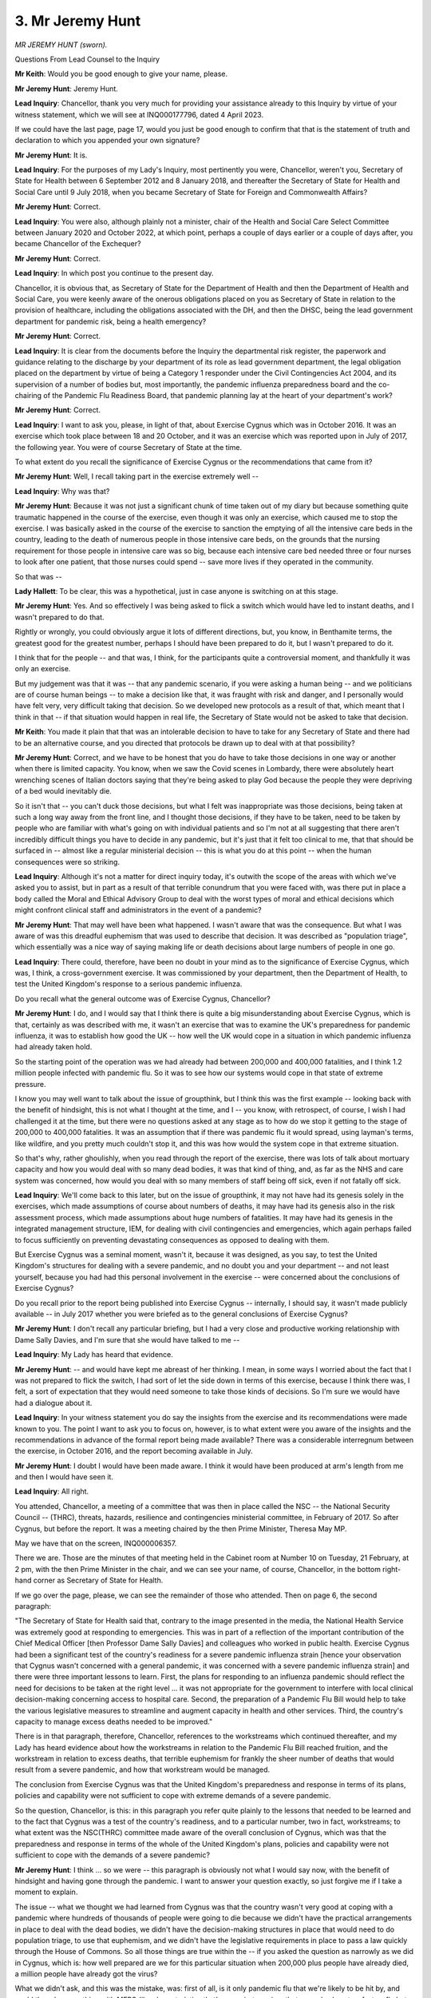 3. Mr Jeremy Hunt
=================

*MR JEREMY HUNT (sworn).*

Questions From Lead Counsel to the Inquiry

**Mr Keith**: Would you be good enough to give your name, please.

**Mr Jeremy Hunt**: Jeremy Hunt.

**Lead Inquiry**: Chancellor, thank you very much for providing your assistance already to this Inquiry by virtue of your witness statement, which we will see at INQ000177796, dated 4 April 2023.

If we could have the last page, page 17, would you just be good enough to confirm that that is the statement of truth and declaration to which you appended your own signature?

**Mr Jeremy Hunt**: It is.

**Lead Inquiry**: For the purposes of my Lady's Inquiry, most pertinently you were, Chancellor, weren't you, Secretary of State for Health between 6 September 2012 and 8 January 2018, and thereafter the Secretary of State for Health and Social Care until 9 July 2018, when you became Secretary of State for Foreign and Commonwealth Affairs?

**Mr Jeremy Hunt**: Correct.

**Lead Inquiry**: You were also, although plainly not a minister, chair of the Health and Social Care Select Committee between January 2020 and October 2022, at which point, perhaps a couple of days earlier or a couple of days after, you became Chancellor of the Exchequer?

**Mr Jeremy Hunt**: Correct.

**Lead Inquiry**: In which post you continue to the present day.

Chancellor, it is obvious that, as Secretary of State for the Department of Health and then the Department of Health and Social Care, you were keenly aware of the onerous obligations placed on you as Secretary of State in relation to the provision of healthcare, including the obligations associated with the DH, and then the DHSC, being the lead government department for pandemic risk, being a health emergency?

**Mr Jeremy Hunt**: Correct.

**Lead Inquiry**: It is clear from the documents before the Inquiry the departmental risk register, the paperwork and guidance relating to the discharge by your department of its role as lead government department, the legal obligation placed on the department by virtue of being a Category 1 responder under the Civil Contingencies Act 2004, and its supervision of a number of bodies but, most importantly, the pandemic influenza preparedness board and the co-chairing of the Pandemic Flu Readiness Board, that pandemic planning lay at the heart of your department's work?

**Mr Jeremy Hunt**: Correct.

**Lead Inquiry**: I want to ask you, please, in light of that, about Exercise Cygnus which was in October 2016. It was an exercise which took place between 18 and 20 October, and it was an exercise which was reported upon in July of 2017, the following year. You were of course Secretary of State at the time.

To what extent do you recall the significance of Exercise Cygnus or the recommendations that came from it?

**Mr Jeremy Hunt**: Well, I recall taking part in the exercise extremely well --

**Lead Inquiry**: Why was that?

**Mr Jeremy Hunt**: Because it was not just a significant chunk of time taken out of my diary but because something quite traumatic happened in the course of the exercise, even though it was only an exercise, which caused me to stop the exercise. I was basically asked in the course of the exercise to sanction the emptying of all the intensive care beds in the country, leading to the death of numerous people in those intensive care beds, on the grounds that the nursing requirement for those people in intensive care was so big, because each intensive care bed needed three or four nurses to look after one patient, that those nurses could spend -- save more lives if they operated in the community.

So that was --

**Lady Hallett**: To be clear, this was a hypothetical, just in case anyone is switching on at this stage.

**Mr Jeremy Hunt**: Yes. And so effectively I was being asked to flick a switch which would have led to instant deaths, and I wasn't prepared to do that.

Rightly or wrongly, you could obviously argue it lots of different directions, but, you know, in Benthamite terms, the greatest good for the greatest number, perhaps I should have been prepared to do it, but I wasn't prepared to do it.

I think that for the people -- and that was, I think, for the participants quite a controversial moment, and thankfully it was only an exercise.

But my judgement was that it was -- that any pandemic scenario, if you were asking a human being -- and we politicians are of course human beings -- to make a decision like that, it was fraught with risk and danger, and I personally would have felt very, very difficult taking that decision. So we developed new protocols as a result of that, which meant that I think in that -- if that situation would happen in real life, the Secretary of State would not be asked to take that decision.

**Mr Keith**: You made it plain that that was an intolerable decision to have to take for any Secretary of State and there had to be an alternative course, and you directed that protocols be drawn up to deal with at that possibility?

**Mr Jeremy Hunt**: Correct, and we have to be honest that you do have to take those decisions in one way or another when there is limited capacity. You know, when we saw the Covid scenes in Lombardy, there were absolutely heart wrenching scenes of Italian doctors saying that they're being asked to play God because the people they were depriving of a bed would inevitably die.

So it isn't that -- you can't duck those decisions, but what I felt was inappropriate was those decisions, being taken at such a long way away from the front line, and I thought those decisions, if they have to be taken, need to be taken by people who are familiar with what's going on with individual patients and so I'm not at all suggesting that there aren't incredibly difficult things you have to decide in any pandemic, but it's just that it felt too clinical to me, that that should be surfaced in -- almost like a regular ministerial decision -- this is what you do at this point -- when the human consequences were so striking.

**Lead Inquiry**: Although it's not a matter for direct inquiry today, it's outwith the scope of the areas with which we've asked you to assist, but in part as a result of that terrible conundrum that you were faced with, was there put in place a body called the Moral and Ethical Advisory Group to deal with the worst types of moral and ethical decisions which might confront clinical staff and administrators in the event of a pandemic?

**Mr Jeremy Hunt**: That may well have been what happened. I wasn't aware that was the consequence. But what I was aware of was this dreadful euphemism that was used to describe that decision. It was described as "population triage", which essentially was a nice way of saying making life or death decisions about large numbers of people in one go.

**Lead Inquiry**: There could, therefore, have been no doubt in your mind as to the significance of Exercise Cygnus, which was, I think, a cross-government exercise. It was commissioned by your department, then the Department of Health, to test the United Kingdom's response to a serious pandemic influenza.

Do you recall what the general outcome was of Exercise Cygnus, Chancellor?

**Mr Jeremy Hunt**: I do, and I would say that I think there is quite a big misunderstanding about Exercise Cygnus, which is that, certainly as was described with me, it wasn't an exercise that was to examine the UK's preparedness for pandemic influenza, it was to establish how good the UK -- how well the UK would cope in a situation in which pandemic influenza had already taken hold.

So the starting point of the operation was we had already had between 200,000 and 400,000 fatalities, and I think 1.2 million people infected with pandemic flu. So it was to see how our systems would cope in that state of extreme pressure.

I know you may well want to talk about the issue of groupthink, but I think this was the first example -- looking back with the benefit of hindsight, this is not what I thought at the time, and I -- you know, with retrospect, of course, I wish I had challenged it at the time, but there were no questions asked at any stage as to how do we stop it getting to the stage of 200,000 to 400,000 fatalities. It was an assumption that if there was pandemic flu it would spread, using layman's terms, like wildfire, and you pretty much couldn't stop it, and this was how would the system cope in that extreme situation.

So that's why, rather ghoulishly, when you read through the report of the exercise, there was lots of talk about mortuary capacity and how you would deal with so many dead bodies, it was that kind of thing, and, as far as the NHS and care system was concerned, how would you deal with so many members of staff being off sick, even if not fatally off sick.

**Lead Inquiry**: We'll come back to this later, but on the issue of groupthink, it may not have had its genesis solely in the exercises, which made assumptions of course about numbers of deaths, it may have had its genesis also in the risk assessment process, which made assumptions about huge numbers of fatalities. It may have had its genesis in the integrated management structure, IEM, for dealing with civil contingencies and emergencies, which again perhaps failed to focus sufficiently on preventing devastating consequences as opposed to dealing with them.

But Exercise Cygnus was a seminal moment, wasn't it, because it was designed, as you say, to test the United Kingdom's structures for dealing with a severe pandemic, and no doubt you and your department -- and not least yourself, because you had had this personal involvement in the exercise -- were concerned about the conclusions of Exercise Cygnus?

Do you recall prior to the report being published into Exercise Cygnus -- internally, I should say, it wasn't made publicly available -- in July 2017 whether you were briefed as to the general conclusions of Exercise Cygnus?

**Mr Jeremy Hunt**: I don't recall any particular briefing, but I had a very close and productive working relationship with Dame Sally Davies, and I'm sure that she would have talked to me --

**Lead Inquiry**: My Lady has heard that evidence.

**Mr Jeremy Hunt**: -- and would have kept me abreast of her thinking. I mean, in some ways I worried about the fact that I was not prepared to flick the switch, I had sort of let the side down in terms of this exercise, because I think there was, I felt, a sort of expectation that they would need someone to take those kinds of decisions. So I'm sure we would have had a dialogue about it.

**Lead Inquiry**: In your witness statement you do say the insights from the exercise and its recommendations were made known to you. The point I want to ask you to focus on, however, is to what extent were you aware of the insights and the recommendations in advance of the formal report being made available? There was a considerable interregnum between the exercise, in October 2016, and the report becoming available in July.

**Mr Jeremy Hunt**: I doubt I would have been made aware. I think it would have been produced at arm's length from me and then I would have seen it.

**Lead Inquiry**: All right.

You attended, Chancellor, a meeting of a committee that was then in place called the NSC -- the National Security Council -- (THRC), threats, hazards, resilience and contingencies ministerial committee, in February of 2017. So after Cygnus, but before the report. It was a meeting chaired by the then Prime Minister, Theresa May MP.

May we have that on the screen, INQ000006357.

There we are. Those are the minutes of that meeting held in the Cabinet room at Number 10 on Tuesday, 21 February, at 2 pm, with the then Prime Minister in the chair, and we can see your name, of course, Chancellor, in the bottom right-hand corner as Secretary of State for Health.

If we go over the page, please, we can see the remainder of those who attended. Then on page 6, the second paragraph:

"The Secretary of State for Health said that, contrary to the image presented in the media, the National Health Service was extremely good at responding to emergencies. This was in part of a reflection of the important contribution of the Chief Medical Officer [then Professor Dame Sally Davies] and colleagues who worked in public health. Exercise Cygnus had been a significant test of the country's readiness for a severe pandemic influenza strain [hence your observation that Cygnus wasn't concerned with a general pandemic, it was concerned with a severe pandemic influenza strain] and there were three important lessons to learn. First, the plans for responding to an influenza pandemic should reflect the need for decisions to be taken at the right level ... it was not appropriate for the government to interfere with local clinical decision-making concerning access to hospital care. Second, the preparation of a Pandemic Flu Bill would help to take the various legislative measures to streamline and augment capacity in health and other services. Third, the country's capacity to manage excess deaths needed to be improved."

There is in that paragraph, therefore, Chancellor, references to the workstreams which continued thereafter, and my Lady has heard evidence about how the workstreams in relation to the Pandemic Flu Bill reached fruition, and the workstream in relation to excess deaths, that terrible euphemism for frankly the sheer number of deaths that would result from a severe pandemic, and how that workstream would be managed.

The conclusion from Exercise Cygnus was that the United Kingdom's preparedness and response in terms of its plans, policies and capability were not sufficient to cope with extreme demands of a severe pandemic.

So the question, Chancellor, is this: in this paragraph you refer quite plainly to the lessons that needed to be learned and to the fact that Cygnus was a test of the country's readiness, and to a particular number, two in fact, workstreams; to what extent was the NSC(THRC) committee made aware of the overall conclusion of Cygnus, which was that the preparedness and response in terms of the whole of the United Kingdom's plans, policies and capability were not sufficient to cope with the demands of a severe pandemic?

**Mr Jeremy Hunt**: I think ... so we were -- this paragraph is obviously not what I would say now, with the benefit of hindsight and having gone through the pandemic. I want to answer your question exactly, so just forgive me if I take a moment to explain.

The issue -- what we thought we had learned from Cygnus was that the country wasn't very good at coping with a pandemic where hundreds of thousands of people were going to die because we didn't have the practical arrangements in place to deal with the dead bodies, we didn't have the decision-making structures in place that would need to do population triage, to use that euphemism, and we didn't have the legislative requirements in place to pass a law quickly through the House of Commons. So all those things are true within the -- if you asked the question as narrowly as we did in Cygnus, which is: how well prepared are we for this particular situation when 200,000 plus people have already died, a million people have already got the virus?

What we didn't ask, and this was the mistake, was: first of all, is it only pandemic flu that we're likely to be hit by, and could there be something with MERS-like characteristics that's a respiratory virus that spreads almost as fast as flu but has different characteristics? We didn't ask that question. And we didn't ask the other question, which was: what could we do to stop it getting to that point where 200,000 to 400,000 people have died?

So I think within the narrow confines of the question we asked, we came to the right conclusions. The government accepted the 22 recommendations, from memory. They weren't all implemented.

But unfortunately, even if we had implemented them all, I don't think we were asking the right questions.

**Lead Inquiry**: And you said you promised us that you would return to the precise question after you had given that general explanation, which was: why is there a difference, seemingly, between the description of the important and significant outcome of Exercise Cygnus given in that meeting and the overall conclusion itself on the face of the report which hit the nail on the head by saying: across the united kingdoms, the plans, the capabilities and the abilities are not sufficient?

**Mr Jeremy Hunt**: Because what we meant by that sentence was our plans and capabilities in that very specific situation where you've been hit by a pandemic flu and you've had 2 to 400,000 fatalities, if you -- what we should have done is thought much more widely about the question in the way that that sentence can be interpreted to mean, but that wasn't how we interpreted it. We thought that we had very specifically looked at this specific scenario and we did, and we addressed the weaknesses in our provision, but we should have been asking a different question in the first place.

**Lead Inquiry**: Could we have, please, INQ000187694, which is a health sector security and resilience plan produced by your department, then the Department of Health, page 3.

The first paragraph says under the executive summary -- and this was a document, wasn't it, which was prepared in the general field of resilience planning for the health sector?

"Within the health sector, there are generally good levels of resilience with good preparedness and business continuity arrangements in place."

On the face of it, that would appear to give a different impression to the conclusions, the very clear conclusions reached by Exercise Cygnus, which was that across the board there was a significant failure in the planning, the capabilities and the abilities of the United Kingdom to deal with a severe pandemic?

**Mr Jeremy Hunt**: Well, as I say, I think that Operation Cygnus had a very narrow focus, a too narrow focus. I think -- sorry, could I just ask which date this document is?

**Lead Inquiry**: Chancellor, may I say -- and I'm obviously not permitted to give evidence -- it's a very good question. I don't believe that on the face of the document we're able to give it a date, but we believe it is after Exercise Cygnus.

**Mr Jeremy Hunt**: Right, and presumably when I was still health secretary.

**Lead Inquiry**: Oh, yes, it's at that time. It's not a document from years later.

**Mr Jeremy Hunt**: Okay. I mean, that first sentence we know is wrong and, you know -- but I'm afraid this was also -- I'm sorry to keep going back to this but this was also part of the mistaken assumption. So alongside this assumption that it was going to be more likely to be a flu that we had to deal with than an emerging respiratory virus, which would have many fewer casualties, there was another assumption, that we were very good at dealing with pandemics, and we all thought it. And, by the way, it wasn't just us. You know, Johns Hopkins University in America said that the UK was the second best prepared country in the world in the Global Health Security Index in 2019, and they had subcategories. One of their subcategories was which country is best prepared for preventing the spread of a virus, and scaling up treatment quickly, and we were top. We weren't second best, we were top.

So there was, I think, a completely wrong assumption, and I think that the truth is we were very well prepared for pandemic flu because we'd been giving a lot of thinking to it -- you know, Operation Cygnus, Exercise Cygnus was a huge thing -- but we hadn't given nearly enough thought to other types of pandemic that might emerge, and that was -- with the benefit of hindsight that was, you know, a wholly mistaken assumption, and I think that item number 1 demonstrates that.

**Lead Inquiry**: But the same Johns Hopkins Center report or a report from the same Johns Hopkins Center in December of 2019 warned in the clearest terms of the dangers of focusing too much on a pandemic influenza and ignoring the significant risk of a different viral pandemic with different characteristics, including a longer incubation period, asymptomatic transmission, higher transmission, and deadlier severity. So that was probably another instance, was it not, of the groupthink blinding us to the reality?

**Mr Jeremy Hunt**: We should have -- absolutely and that same Johns Hopkins report also said no country was well prepared, even though, you know, the US and the UK it said were the best two prepared, it was very clear that no country was well prepared.

**Lady Hallett**: Would that be a sensible time?

**Mr Keith**: Yes, thank you, my Lady.

**Lady Hallett**: Sorry we have to break off, Mr Hunt, but I have to think of other people, including our very hard-working stenographer. We will ensure that we get through your evidence today so that we don't impose even more upon the burdens of government. So thank you.

*(3.07 pm)*

*(A short break)*

*(3.20 pm)*

**Mr Keith**: Chancellor, turning to a different topic, and the important question of the United Kingdom pandemic influenza strategy document 2011, there was only ever one Department of Health strategy document relating to pandemic influenza, and it was this 2011 document, and there was no analogous strategy document dealing with a non-influenza pandemic or a range of pandemic scenarios or even generically a non-influenza pandemic.

Can you recall to what extent you were briefed or informed that that strategy document of 2011 required refreshment, being refreshed, as the terminology appears to describe it, being updated?

**Mr Jeremy Hunt**: I don't recall ever being advised that.

**Lead Inquiry**: The evidence shows that it was due to be refreshed, to use the departmental phrase, but that in 2018 and 2019 that work was paused as a result of Operation Yellowhammer, to which we'll come later.

In the context of pandemic influenza planning, a failure to update the sole and major strategy document between 2011 and 2020 is a matter of some regret, is it not?

**Mr Jeremy Hunt**: I think there was a much bigger failure, which was that we were overfocused on pandemic influenza, and I would say that, notwithstanding the fact that I don't believe I was ever advised that we should update that 2011 document -- I became Health Secretary, as you know, towards the end of 2012 -- we did spend a lot of time thinking about dangerous viruses, because at the end of 2014 we had the Ebola virus, which we were very directly involved in, and as a G7 Health Minister I went to a lot of summits where we discussed the global response to Ebola and, you know, we had global health security summits -- I organised one in March 2018 -- and we had Exercise Cygnus as well.

So there was quite a lot of thinking, but I think, looking back on it, it's very clear that it was very deeply entrenched, almost visible in every single document relating to this that you can see, that there was an assumption that a mass fatality pandemic would be flu, and I think you're going to come on and talk about Exercise Alice --

**Lead Inquiry**: Yes.

**Mr Jeremy Hunt**: -- which I wasn't briefed about, which itself is telling, that I was, you know, asked to take part in exercise -- I don't know if it's Exercise Cygnus or Operation Cygnus.

**Lead Inquiry**: That was a mistake of mine. It is Exercise Cygnet and Exercise Cygnus and Exercise Alice.

**Mr Jeremy Hunt**: Right. Thank you for letting me know that. But, you know, I wasn't briefed about Exercise Alice. I was asked to take part in Exercise Cygnus.

But I think it's just interesting when you look at that, that that is -- the report on Exercise Alice is literally the only place that I can find which really talks about the importance of quarantining. If you look at the -- this assumption that you can't stop the spread of the virus, I think that was deeply entrenched when Covid arrived, and we didn't look at countries like South Korea and Taiwan, which had a very different assumption about the effectiveness of quarantining.

So that I think -- so updating a pandemic flu document, of course all things being equal it would have been a good thing to do, but the fundamental issue is that we were -- by the way, not just us but across Western Europe and North America there was a shared assumption that herd immunity was inevitably going to be the only way that you contained a virus because it spread like wildfire, it was perceived at the outbreak of the Covid as a rather heartless approach but that wasn't really what it was. It was what scientists thought was unfortunately what was inevitable. All those assumptions would only have been challenged if we'd had a document that looked at all pandemics, not just pandemic flu.

**Lead Inquiry**: But, to be clear, it wasn't a pandemic influenza strategy document, it was the only Department of Health pandemic influenza strategy document.

**Mr Jeremy Hunt**: Yes, and it was the only pandemic document, but it just happened to be about pandemic flu.

**Lead Inquiry**: The Inquiry does not exist to find fault, solely, of course. You've referred to the meetings that you organised. It's right that I point out that, based on your witness statement, you took a number of very important steps when taking ministerial office. You organised meetings of international health ministers to raise the alarm concerning the risk of a severe pandemic.

Would you just tell my Lady what was done in relation to the setting up of the UKVN, the UK Vaccine Network, after the Ebola outbreak to which you've just made reference, which was in 2014 and 2015?

**Mr Jeremy Hunt**: Yes. I mean, I don't know actually if it was my direct ministerial decision, but it was a decision of the government following the Ebola outbreak to set up the UK Vaccine Network, I think chaired by Chris Whitty.

**Lead Inquiry**: Yes.

**Mr Jeremy Hunt**: And I think, you know, that obviously was fundamentally very -- turned out to be very important historically because that was the basis upon which the Oxford/AstraZeneca vaccine was developed, which saved more lives than any other vaccine in the pandemic across the world -- I think about 6 million lives in total. And I think that is interesting, because although we had a blind spot about flu being the thing we needed to worry about, with flu a vaccine is very important. So if you like, the other side to that coin was that right at the start of the pandemic we were one of the first countries that really were thinking about vaccines, and charging ahead with vaccines, which we did faster than pretty much anyone else, which is why we made such a lot of progress.

But I think Professor Whitty deserves enormous credit, and certainly not under any guidance from us as politicians, because of the scientific way that he plotted the development of that vaccines network such that it was actually able to turn into something as significant as it did.

**Lead Inquiry**: So that my Lady can understand the position, the United Kingdom Vaccine Network provided funding, of course, for research and development into vaccine discovery and that, of course, is why the Oxford/AstraZeneca vaccine was able to benefit from the programme, because of the amount of funding that it had received at the end of the day.

**Mr Jeremy Hunt**: Correct.

**Lead Inquiry**: All right.

You've referred to the groupthink and the groupthink has been described variously as flaws in strategic thinking, as perhaps a failure to see things for how they were.

It may be suggested that there are a number of ways in which there was groupthink or a strategic failure. The first one, to which you've already made reference, is the long-standing bias, as it's been described by, I think, Professor Dame Sally Davies and others, in favour of influenza.

So that's the first. Would you agree?

**Mr Jeremy Hunt**: Yes.

**Lead Inquiry**: There was also, secondly, a failure to appreciate properly the risks of a non-influenza pandemic. Viral pandemics, by their nature, have variable characteristics and variable risks, and may be highly transmissible, they may have longer or shorter incubation periods, they may be more or less deadly.

Would you agree that there was a failure to appreciate properly the risks of a non-influenza pandemic?

**Mr Jeremy Hunt**: I think in deference to my scientific colleagues they would all have said that those risks existed, but collectively we didn't put anything like the time and effort and energy into understanding those dangers, and I think if you look at the National Risk Register of 2017, it sort of says these were the two things: Pandemic flu that could kill up to 750,000, or an emerging respiratory virus that could kill up to 100. That was the assumption that collectively, including myself, we didn't challenge.

**Lead Inquiry**: And that is why my third proposition is that there was a strategic failure to approach the risks of new and emerging respiratory viruses on the basis that it was necessary to identify multiple scenarios, not just to focus, on the one hand, on pandemic influenza with its terrible assumed consequences, and, on the other, a much more limited, generic non-influenza pandemic scenario without regard to what the specific characteristics may be?

**Mr Jeremy Hunt**: Yes. I mean, I think we have to be realistic. You can't, as a government, prepare for every single scenario exhaustively, so you have to make choices as to which are the most likely scenarios that you're going to have to deal with.

But with the benefit of hindsight -- and I shall try not to use that phrase too often -- you know, if you look at MERS in 2015, if you look at SARS, you can see evidence of these viruses actually taking hold, and we didn't ask the searching questions as to whether you could have -- whether we should be doing more preparations for one of those viruses becoming more contagious even than MERS turned out to be in South Korea and other places.

**Lead Inquiry**: But it's not about hindsight, is it, because, Chancellor, as you accept, and if I may say so very fairly, there was a failure at the time to ask the more searching questions that were required to be asked?

**Mr Jeremy Hunt**: Correct.

**Lead Inquiry**: And the fourth strategic failure, which is more connected with the response to Covid, is that because the reasonable worst-case scenario doctrine planned for the realistic worst that could happen, and made assumptions as to the number of deaths, this tended to prevent debate and thought about what might be done to prevent those catastrophic consequences ensuing in the first place?

**Mr Jeremy Hunt**: Correct. That is actually linked to the kind of "we should be worrying about flu", because --

**Lead Inquiry**: Yes.

**Mr Jeremy Hunt**: -- flu has, as I understand it, a shorter incubation period, it's much more transmissible, it's much harder -- it doesn't have that asymptomatic period where -- that is why, for example, in the whole of Operation Cygnus there is no reference to testing, to quarantining. Those are not things that we put any energy into.

I would just add one other thing, which we did touch on earlier --

**Lead Inquiry**: East Asia?

**Mr Jeremy Hunt**: I think there was a groupthink that we knew this stuff best, and there was a sense that we -- with perhaps the exception of the United States, there wasn't an enormous amount we could learn from other countries and certainly, you know, I didn't -- this is with, apologies, this is with the benefit of hindsight, but I don't think people were really registering particularly Korea as a place that we could learn from.

I think it's very notable that Korea did not have a lockdown in the first year of the pandemic. They avoided a lockdown at all. What I think is interesting is that the reason that they had to superb response -- I mean, in the second half of the pandemic, quite a lot of East Asian countries didn't do very well because they didn't get their vaccines out as quickly as we did here, but in that first year I don't think there's any doubt that Taiwan and Korea did incredibly well. But that was actually because there was a lot of public criticism of the Korean government after the MERS epidemic in, I think, 2014/15 when their laboratory testing capacity was not up to scratch, they didn't have a network in place, and they learnt those lessons. And there was clearly a narrowness of thinking of which, you know, I was part, which didn't think hard enough about that kind of potential pandemic.

**Lead Inquiry**: That fifth, I would suggest, strategic failure is addressed at some length in your witness statement, and to focus down on what it was that East Asian countries had, because of their MERS and SARS experiences, thought about planned for and debated, what was it that they had given consideration to the funding of and the problems associated with mass testing, mass contact tracing, and mass quarantine in essence. And, as you say in your statement, those were issues which we, as a country, did not focus on.

But the Exercise Alice report, which you didn't see at the time, was based upon an assumed MERS outbreak, was it not, and the Exercise Alice report at the time, 2016, made reference, did it not, to the need for more learning about mass testing, mass contact tracing, mass quarantine?

So it's not a matter of hindsight, is it, Chancellor? That was something that was flagged in up respect of the East Asian learning in the context of a MERS exercise in 2016?

**Mr Jeremy Hunt**: Yes and no, if I may be so bold.

**Lead Inquiry**: Of course, if you wish.

**Mr Jeremy Hunt**: I think if you read Exercise Alice you can still see now -- obviously I didn't read it at the time because it wasn't shown to me -- but you can see that there was still this underlying assumption that you would be likely to be dealing with something of limited total number of fatalities --

**Lead Inquiry**: In a hospital setting essentially only?

**Mr Jeremy Hunt**: Indeed, and if you look at the recommendations, I think there were 12, and I think the Department of Health and Social Care thinks that 11 were implemented and one wasn't, they didn't have the urgency that you would have wanted knowing what we went through just a few years later.

So, for example, the PPE recommendation doesn't say "We need to check that we've got enough PPE", it says "Having enough" and we may not have enough PPE. It says "Having enough PPE is very important and we should do an instructional video to make sure that everyone across the whole system knows the importance of having enough PPE".

The reason that -- so I don't believe that even if I had been shown Exercise Alice I would have necessarily asked for things to have been done differently.

What I think is, the reason it's important, it is literally the only thing, as we mentioned earlier, that talks about quarantining and the importance of quarantining, and if there was one thing that could have slowed the progress of Covid when it actually arrived, it was to understand the importance of early quarantining to stop the disease spreading and to understand there are types of pandemic where it is worth putting a massive amount of effort into slowing the spread, and that one of the very first questions we should have been asking ourselves is: is this one of those pandemics that you can actually slow and save lives early on or not? And I don't think we had asked those questions.

**Lead Inquiry**: But the reality was, wasn't it, Chancellor, that those lessons or actions, as they were called in Exercise Alice, whether or not they were brought to your attention, and you've said they weren't, and there is no evidence that Alice was ever brought to your attention, the report itself identified a number of actions which self-evidently were worthy of further exploration. They were the actions recommended by the very report itself, by the exercise, and the actions focused on, amongst other matters, port of entry screening, option plans for dealing with the cost-benefits and practicality of quarantine versus self-isolation, plan for mass community sampling, and the development of live tools or systems to collect data from infected persons in order to be able to better manage testing and contact tracing.

So regardless of whether or not ultimately that would have been of assistance when Covid struck, the fact remains that, to a large extent, those particular recommendations for whatever reason were never carried forward to fruition?

**Mr Jeremy Hunt**: That's not my understanding, but I think it's obviously something for the Inquiry to get more details from -- from DHSC. My understanding is that they believe that 11 of the 12 recommendations were implemented. But I think you are right to say that here was the one bit of all our pandemic preparations where we were closest to thinking about a Covid-style pandemic, and it got very little attention in the grander scheme of things.

**Lead Inquiry**: I believe that the quarantine options paper in Exercise Alice was deprioritised by the DHSC on 28 September 2016. So at least in relation to that --

**Mr Jeremy Hunt**: Okay.

**Lead Inquiry**: -- nothing came of that.

All right.

**Lady Hallett**: Or is that the one to which the Chancellor was referring that the department thinks wasn't implemented?

**Mr Jeremy Hunt**: It's not, my Lady.

**Lady Hallett**: It's not?

**Mr Jeremy Hunt**: No, the one I was thinking about was NHS communications. So I hadn't heard what Mr Keith just said.

**Mr Keith**: So may we take it that because Exercise Alice was not brought to your attention, nor brought to your attention was any of the work done following Exercise Alice or any of the ways in which the various actions recommended in Exercise Alice were not given effect to?

**Mr Jeremy Hunt**: Correct. I didn't know about Exercise Alice.

**Lead Inquiry**: All right.

Going back to the five strategic flaws or aspects of groupthink that I've suggested to you, does your witness statement identify that there are steps which may sensibly be taken to challenge groupthink, whether by way of greater external challenge to challenge orthodoxy or a greater awareness of the events which have befallen other countries and how they've responded, but also in relation to improving the political structure in relation to how planning is prepared for?

**Mr Jeremy Hunt**: Yes. I mean, I think there are lots of things that we need to do to avoid that kind of groupthink, but I do think it's important to say this was pretty much the whole western world that was thinking this way about pandemics.

But the first thing I would say is that, you know, in -- we all discovered how incredibly important SAGE was at the start of Covid, and that is it's really important within SAGE that there is contrary thinking and challenge going on, and I hope that SAGE is structured in a way to make that possible.

I think that the other thing that I would say is that, if you look at the kind of, the way government works, curiously, the kind of contrary thinking tends to come from ministers who come in with a bunch of experienced expert civil servants, highly professional, and ministers come in with their priorities and the civil servants say "We can't do that, Secretary of State, for this reason or that reason", and so that's really where the most creative discourse happens.

But what failed here was that of course ministers are not scientists, so the kind of challenge to groupthink when there is a scientific consensus is never going to be done by a politician in the most effective way.

So when it comes to things like scientific consensus, you need to have structures where you are welcoming contrary thinkers, and the Civil Service tends to be a very consensus-driven body, and I know that -- I believe that you're not able to use the Health and Social Care Select Committee's evidence as evidence for your Inquiry, but if I could just put on the record that I was extremely struck when both Dominic Cummings and Matt Hancock gave evidence to that committee that, you know, we said to them: why didn't you challenge this idea that you could stop the growth of the pandemic, that this was somehow inevitable? And they both said it was incredibly difficult. With an enormous amount of regret, it was just really, really difficult to challenge a deeply held consensus inside the system.

So I think what I'm saying in a rather long-winded way is that you need to have contrary thinking amongst the experts. You can't just rely on it being the elected representatives challenging the civil servants. That has its role, but within expert bodies you need to have that challenge, the RED team approach and so on.

**Lady Hallett**: It's not always easy to get that, though, is it, Chancellor, because I remember in another world I used to be involved in criminal justice and the number of times I saw a theory develop within the medical profession about the cause of injuries or cause of death or something, and if the person who propounded the theory was sufficiently senior, forceful and had the personality to carry the day, then it seemed that a lot of their colleagues went along with them.

So how do you make sure you get the experts who will do the challenging?

**Mr Jeremy Hunt**: I completely agree and, you know, my father was in the Royal Navy and in the military you have the same thing where sometimes it's the most junior officer who actually has worked out the solution to the problem, but if you have a rather overbearing general, they don't feel able to speak out.

So I think you -- in areas like pandemic preparedness, precisely because it's so difficult to see round corners what might happen, I think you have to have structured challenge one way or another in the systems, and I think that's -- you know, I would say SAGE is the most obvious place where it's important to do that, but we should think about that across government.

**Lady Hallett**: It's the little boy who said the emperor's got no clothes, isn't it? How do we get a cadre --

**Mr Jeremy Hunt**: And we can make life very difficult for those little boys, that's the truth.

**Mr Keith**: I hope he'll forgive me for verballing him, I think Sir Mark Walport said at one stage that the Government Chief Scientific Adviser was a licensed dissident; but, Chancellor, from what you say no committee, it would seem -- however diverse, experienced and wide-ranging in its composition -- is going to be sufficient to be able to address, firstly, the mare's nest of ministerial accountability that appears to have been developed from having a number of ministerial positions dealing with various different aspects of resilience and, secondly, the need for that challenge to orthodoxy to come from outside government so that it is listened to, and also politically it may be better enabled to take or to recommend or advise difficult funding decisions for consideration of the government of the day; and therefore is there not a case for a senior Cabinet minister with responsibility for EPRR to be appointed, who may have the ear of the Prime Minister, and also for an independent resilience body to challenge orthodoxy and to provide guidance, set strategy, organise exercises and report to Parliament?

**Mr Jeremy Hunt**: There is possibly some merit in that, but I would say that in my experience of the Prime Ministers I've worked with, the most effective ones always surround themselves with people who give them completely honest challenge to any course of action, and I would say that's a very important characteristic of successful leadership in any field, that you are getting people who aren't afraid to tell you that something you're thinking of doing is a load of rubbish. That's quite a fundamental thing, and it doesn't always happen.

But I think there is one other thing I would say that can help: so what we do have in this country is a very open press, and very extensive and respected academia where there are lots of dissident voices, and I think that if the SAGE advice to ministers had been in the public domain earlier in the pandemic, I think there would have been lots of constructive criticism from academic organisations, universities up and down the country saying, "Have we thought about this? Have we thought about that?", which could have informed SAGE's thinking.

I think they did come round to thinking that actually the Korean approach to a coronavirus is worth serious consideration, but it didn't happen until May, as far as I can glean, of 2020 and in that period transmission had increased to about 5,000 a day, and then it was inevitable that you were going to have to use a lockdown. Had we got on the case much earlier with that approach, we might have avoided that.

**Lead Inquiry**: Coming back to your first point about Prime Ministers in your experience having a wide range of views in front of them and of advisers not hesitating to speak truth to power and to challenge orthodoxy, isn't the problem here that it was the system which failed to provide for a sufficient degree of challenge?

Ministers, in their exalted status, don't know necessarily what's going on lower down in the system. There needs to be a body that challenges orthodoxy on the part of the system itself. It's not a Prime Ministerial issue; it's a structural issue, is it not?

**Mr Jeremy Hunt**: Yes. When I was Foreign Secretary I discovered that my predecessor William Hague had instructed his officials, as Foreign Secretary, that any time there was a disagreement inside the Foreign Office about the right course of action with respect to, I don't know, Iran or somewhere like that, he wanted to be told about the disagreement, and I think that there is a strong sense in the civil service that they need to come to a consensus view and give ministers a recommendation of a single course of action, and that makes challenging groupthink harder.

**Lead Inquiry**: All right.

Can I ask you, please, about a specific issue, which is -- and you'll know from the evidence of Sir Christopher Wormald -- the taking place of a departmental board meeting in September of 2016 in the Department of Health.

It is, please, at INQ000057271.

We needn't, I think, trouble you with the detail of the departmental board, because Sir Christopher has given information about what it consisted of, but these were the minutes of a particular departmental board, a very senior part of your then department, which was doing a deep dive into major infection diseases.

At page 6, please, at paragraphs 25 and 26, the view of the board, from which you were absent was:

"It was more likely than not that even a moderate pandemic would overrun the system. At the extreme, there would be significant issues if it became necessary to track or quarantine thousands of people. A decision to fund high-end quarantine facilities had already been deferred by ministers.

"All decisions in response to an outbreak or pandemic would need to be made by the Department, as a department of state, though [arm's length bodies] would have their role to play. There were, however, concerns about how resilient the somewhat fragment system would be -- especially in light of previous or future funding cuts."

The concerns expressed there, even in the context of a moderate pandemic, about tracking, quarantining, how fragmented the system was, appear now perhaps with hindsight to have been rather prescient?

**Mr Jeremy Hunt**: Well, as you mentioned, I wasn't at that board meeting and I've checked as to why, and it was -- and if you -- you will have seen from the first page you showed up that there were actually no politicians present at that board meeting because it was three days before the start of the Conservative party conference, and in fact I was making my biggest single announcement as Health Secretary on that first day of the conference, which was the increase in medical school training places by 25%, so there was a lot of work going on ahead of that.

But I have subsequently read all the minutes of that board, and indeed the presentation made by Helen Shirley-Quirk, and I think there is nothing in there that I wouldn't have known. It was a month before operation or Exercise Cygnus, I think that's why it was put on the agenda, and my attitude would have been -- and, by the way, the same predisposition to worry about pandemic flu and to worry less about respiratory viruses I think is in the papers that were presented to the board. But my view would have been: I'm about to do Exercise Cygnus in which we will deal with these issues exhaustively.

**Lead Inquiry**: All right.

Could I now turn, please, to the issue of the resilience of the United Kingdom health structures, to which you've devoted a considerable part of your witness statement.

You make the point in your witness statement that the NHS budget was protected from some of the most difficult elements, to use your words, of the austerity period and that in real terms health funding increased on a number of occasions, not at least in November 2015 when you secured an overall increase in the NHS settlement and again in 2018.

But you make some observations about how, against the quite separate and extremely difficult issue of funding, something needs to be done about running the NHS hot all the time, because of the obvious deleterious consequences of doing so in terms of the resilience of the health structures as a whole, and ultimately our country.

How can one avoid having to run the NHS hot, whilst at the same time leaving funding questions open for future politicians?

**Mr Jeremy Hunt**: I think it's a very, very important question to ask.

So I became convinced during my time as Health Secretary that the NHS needed more capacity. It wasn't because I was thinking that -- I had a crystal ball and I was thinking there could be a pandemic round the corner, it was because I was dealing with a winter crisis every year, I was seeing huge pressure in A&E departments, I was seeing pressure on waiting lists. And when I arrived at Health Secretary, there was a view that we would need fewer and fewer hospital beds because surgery was getting quicker and you had a lot more day surgery, you could discharge people more quickly, pregnant mums could go home much more quickly after they'd had their babies and so on; and that changed when I was there, because I thought that was more than counterbalanced by the increase in older people and the pressures caused by demography.

So I decided we did need more capacity, and I think the number of employees went up by over 100,000 during my time as Health Secretary, the number of doctors went up by 17,000. But it didn't happen in a structured way and I think what we need in the NHS going forward is a much more structured way of analysing how many doctors and nurses we're going to need in five, ten, 15 years' time.

That is for the NHS's regular business. When it comes to the pandemic, I think there's a very specific reason why that matters, because I think the NHS did extremely well in the pandemic. I think, you know, the majority, if not the vast majority of people with Covid who needed an intensive care bed got one. But we did so because we were able to do what, for example, the German health minister isn't able to do, which is through a centralised structure switch off everything else and say, "We're just going to focus the 100,000 beds we have on Covid patients and make sure that that is the priority".

And when you read comments in the papers about how good the NHS -- how well prepared the NHS was for a pandemic compared to other health systems, I think that's really what they were talking about. They were saying there was a centralised structure that allowed you to make big decisions from the centre in the way that other countries would not be able to do with a more fragmented healthcare system. But the price we paid for that was a big interruption to cancer care and other treatments, which is partly why we have this big backlog that we're trying to bring down now.

So I do think you have to make a judgement about: you can't obviously build empty hospitals, you know, to deal with a pandemic that might happen around the corner, no country in the world could afford to do that, but you do need to think about some latency in the capacity, and that was part of the reason why I argued that we should have the big funding increases that I secured in 2015 and 2018.

**Lead Inquiry**: Does the same analysis apply to workforce planning in particular and the numbers of NHS doctors and nurses?

You refer in your statement to the fact that there have always been issues, of course, with numbers of the NHS workforce and with planning, and you describe how you became aware of the importance of workforce planning.

In the context of pandemic planning, is there any way in which you can have a latent capacity in terms of sheer numbers of NHS employees to be able to deal with the contingent possibility of a catastrophic pandemic?

**Mr Jeremy Hunt**: I don't think any healthcare system can plan to have as many doctors or nurses as you would need in an extreme pandemic situation, just because of cost, and also because of the fact that you just don't know what kind of situation you're going to be dealing with.

**Lead Inquiry**: Indeed.

**Mr Jeremy Hunt**: But I think that we should be better at long-term workforce planning, and I did conclude as Health Secretary that the structure we have -- because it takes seven years to train a doctor -- means that it's never given a higher enough priority in the system, and when a Chancellor and a Health Secretary are negotiating a spending review settlement, they're thinking about: how are we going to relieve pressure in A&E departments this year? How are we going to have more cancer treatments next year? But the number of doctors coming onstream in eight or nine or ten years' time is inevitably further down the priority list, and you need to have some mechanism that makes sure that it always gets the priority it deserves, rather than what we have at the moment which is a rather lumpy way of increasing doctors.

I persuaded Theresa May in 2016, I was very proud to do so, and we had a big increase then, but the first doctors from that decision will be coming onstream next year, so that gives you an idea of the time delays involved.

**Lead Inquiry**: So is the stark reality that an improvement in resilience structurally walks, and can only walk, hand in hand with a general improvement in terms of workforce numbers and the health and the financing of the NHS as a whole?

**Mr Jeremy Hunt**: Yes.

**Lead Inquiry**: There is no practical way of bifurcating the two issues?

**Mr Jeremy Hunt**: I think that structured workforce planning will make a very big difference to our overall pandemic resilience, yes.

**Lead Inquiry**: What about social care and in particular adult social care?

You say in your statement that one of your regrets as Secretary of State for Health and Social Care was that you were unable to secure a longer term funding settlement for social care or a long-term plan to relieve pressures and iniquities in the social care system.

Does the same analysis apply, that an improvement in resilience must necessarily depend on improvement in the system as a whole, and of course that depends on funding?

**Mr Jeremy Hunt**: It does. It's slightly more complex, because I don't think any country in the world that I'm aware of has a nationalised care system where all the care homes are owned and provided by the state, and so I think all countries have a semi-public, semi-private system.

Again there were -- I think there was an increase of over 100,000 in the social care workforce in my time as Health Secretary, but I wanted there to be a long-term plan for the social care sector. I negotiated the long-term plan for the NHS with Theresa May and Philip Hammond in 2018, and was hoping to do so for the social care sector, and I think that was next on their list too but then unfortunately that government fell and we had the pandemic and it didn't happen.

When I became Chancellor, in the autumn statement last year I did put through a £4.7 billion annual increase in the social care budget because it was unfinished business in my mind, and I hope that will make a difference.

I would say that in social care, though, if I'm looking at global best practice and resilience, I think the experience of MERS and SARS in Korea and Taiwan, I did look at what they did with their care homes, and I think I spoke to a professor from Hong Kong University during the pandemic who said that they had not had a single care home death in Hong Kong, and there the key issue was not so much the long-term planning -- by the way, we should do the long-term planning anyway, because it's very important for the social care sector, but that wasn't the key issue. The key issue was the infection prevention and control, and the fact that following MERS they'd said that every care home had to have a named person responsible for pandemic planning in the care home, and they very quickly stopped external visitors going into care homes to stop infection being brought into care homes from the community, and I think they were required to have a supply of PPE as well permanently there.

So I think -- and I think in Korea they had some care homes where the staff were asked to live on-site at the peak of the dangerous period to stop residents getting infections.

So it was really around -- I would say the biggest difference we could make in the social care system when it comes to pandemic planning is that area.

**Lead Inquiry**: Those latter issues are of course matters which will be looked at in greater detail in my Lady's later module on social care.

Finally, the topic of Operation Yellowhammer, with which you'll be familiar. The emails and the letters from the Department of Health and Social Care when you were Secretary of State make plain that following that NSC(THRC) meeting to which you referred earlier, that committee had put into place, or rather the Prime Minister had directed the institution of the pandemic flu readiness programme.

In the bundle, as you're aware, there are a number of letters from yourself to both Theresa May MP and to two others in which you stress the vitality:

"It is vital that this work continues to be prioritised and resourced by departments, given the significance and scale of the risk."

So you were concerned to ensure that the work ordered by that committee, which is the workstreams done by the Pandemic Flu Readiness Board, be continued to be prioritised.

You ceased to be Secretary of State on 9 July 2018, and thereafter the necessary preparations for a no-deal exit intervened, and evidence has been heard by my Lady as to the extent of the interruption and the impact of those necessary preparations.

To what extent were you aware, once you had left that post as Secretary of State for Health and Social Care, of the degree to which the work that you had called to be prioritised was being affected by Operation Yellowhammer?

**Mr Jeremy Hunt**: I don't think I was aware at all.

**Lead Inquiry**: And is that because of course you were Foreign Secretary?

**Mr Jeremy Hunt**: I was Foreign Secretary.

I mean, I will say, you know, in answer to the broader question of: because the Brexit vote happened when I was Health Secretary, how did it impact my work as Health Secretary? It was really one very specific thing: I was concerned about the future of our life science industry, so I spent a lot more time than I had previously visiting life science companies in this country and around the world because I wanted to protect our ongoing life science investment, so I did spend time on that.

But I -- I don't recall ever hearing that pandemic preparedness had been deprioritised when I became Foreign Secretary.

**Mr Keith**: My Lady, those are all the questions I have for the Chancellor.

May I ask you, please, for permission to publish the Chancellor's witness statement?

**Lady Hallett**: Yes, and let that be a standing direction --

**Mr Keith**: Yes.

**Lady Hallett**: -- unless anybody indicates for some reason it shouldn't be published.

**Mr Keith**: Then there are -- as I can see, my Lady, you are alive to -- two requests to ask questions from the core participants under Rule 10(4), Covid-19 Bereaved Families for Justice UK and Northern Ireland and the Trades Union Congress.

**Lady Hallett**: Thank you. First Mr Weatherby and then Mr Jacobs, thank you.

Questions From Mr Weatherby KC

**Mr Weatherby**: Mr Hunt, I ask a very few questions on behalf of the Covid-19 Bereaved Families for Justice, which represents the interests of many bereaved families across the UK.

Just picking up from where Mr Keith left off with capacity and resilience, and particularly nursing resilience and staffing levels, were you aware that the Welsh Government put in place in 2016 legislation providing for nursing staffing levels, health boards and NHS trusts in Wales during the relevant period?

**Mr Jeremy Hunt**: No, but I ... what happened was that -- and this may or may not be connected to that -- we had a terrible scandal at Mid Staffs, and we in England had a very radical overhaul of hospital regulation and we introduced Ofsted rating for all hospitals and so on --

**Mr Weatherby KC**: Yes.

**Mr Jeremy Hunt**: -- and the Welsh Government were asked what they were going to do in response to this, because there were some issues in Welsh hospitals. I believe that might have been their response.

**Mr Weatherby KC**: Yes. I think it was to have regard to the importance of providing appropriate numbers of nurses in all settings. Is that something that you ever considered, given staffing levels in England, was that anything you considered bringing in in terms of England?

**Mr Jeremy Hunt**: I thought it was extremely important to have appropriate staffing levels.

**Mr Weatherby KC**: Yes.

**Mr Jeremy Hunt**: I think the number of nurses increased by 24,000 during the period that I was Health Secretary. My -- the main focus of my time as Health Secretary was patient safety, and I was very aware as to how staffing levels would have an impact on patient safety, and I did look at whether one way to address this was to mandate staffing levels.

**Mr Weatherby KC**: Yes.

**Mr Jeremy Hunt**: But I think in the end the problem with that approach is that you can only mandate staffing levels if you actually have the doctors and nurses to mandate, and that's why you need a long-term workforce plan to make sure you have the ability to do that.

**Mr Weatherby KC**: If you have staffing levels, then you've got something to work up to, though?

**Mr Jeremy Hunt**: Well, if you mandate it.

**Mr Weatherby KC**: Yes.

**Mr Jeremy Hunt**: So I did look at whether you should simply say it's a requirement, for example, that, you know, there should be one nurse for every --

**Mr Weatherby KC**: Yes.

**Mr Jeremy Hunt**: -- eight patients on a dementia ward. If you make that a legal requirement, then the hospitals will have to pull those nurses from somewhere else --

**Mr Weatherby KC**: Yes, understood.

**Mr Jeremy Hunt**: -- and if those other areas matter, then you would cause damage to patients in those other areas. So that's why I didn't believe it was an option --

**Mr Weatherby KC**: Yes.

**Mr Jeremy Hunt**: -- until we increased training levels.

**Mr Weatherby KC**: You mentioned a couple of times the number of nurses and the number of doctors that you put in place, but yesterday the Inquiry heard powerful evidence from Professor Davies, the Chief Medical Officer who worked closely with you, and she described the disinvestment -- her word -- in the NHS as affecting resilience and the UK being at the bottom of the table in regard to the numbers of doctors and nurses with comparator countries.

So isn't that a powerful argument for why there should be minimum levels of doctors and nurses, probably other things as well, but isn't that a powerful argument for that?

**Mr Jeremy Hunt**: It's a powerful argument to increase the numbers of doctors and nurses so you can put those levels in place, safe staffing levels, and I would support that. I wouldn't use the word "disinvestment" because, I mean, in my time I think the investment in the NHS budget went up from £101 billion to £124 billion.

**Mr Weatherby KC**: Yes.

**Mr Jeremy Hunt**: But do we need greater workforce capacity? Absolutely we do.

**Mr Weatherby KC**: Yes. I think the point was the bottom of the table in terms of comparator countries, in terms of those numbers.

**Mr Jeremy Hunt**: Well, I think if you -- I don't want to suggest that we have got to the right place when it comes to workforce planning, I think we need to go further. But I think the latest figures I've seen, out of the 38 OECD countries we're fifth in terms of the proportion of GDP we invest in health. So I think in the period since 2010 --

**Mr Weatherby KC**: Yes.

**Mr Jeremy Hunt**: -- compared to other countries we've grown, but I think we can do better --

**Mr Weatherby KC**: Yes.

**Mr Jeremy Hunt**: -- when it comes to workforce planning.

**Mr Weatherby KC**: Second point, similar point, though, that the Inquiry's going to hear evidence from the chair of the BMA, British Medical Association, UK Council, Professor Banfield, and in his statement to the Inquiry he indicates that the BMA regularly raised concerns with government in relation to the state of public health and healthcare systems and their lack of capacity and resilience, and the BMA's communications ensured that government were fully aware that the public health and health systems were struggling to provide adequate services even in normal times and that actions needed to be taken; and then no doubt when he comes to give evidence he will be able to show the documents and reports he's referring to.

But during your period, in the period running up to the pandemic when you were in office, do you recall those persistent concerns being raised by the BMA that the government funding was insufficient to sustain the NHS?

**Mr Jeremy Hunt**: Very much so, because there was a junior doctors strike that lasted nearly a year, and it was because I was trying to -- the immediate cause of the strike was my request that we should have better weekend staffing at hospitals, because I thought that mattered for patient safety, but in the course of that strike I was trying to understand why it became such a bitter and long strike. Doctors were saying "You're asking us to work more on Saturdays but we don't have enough doctors in the week" --

**Mr Weatherby KC**: Yes.

**Mr Jeremy Hunt**: -- and I looked at the evidence and I thought that they had a point, and that was why I introduced a 25% increase in doctor training places in October 2016, followed incidentally by a 25% increase in nurse and midwife training places.

**Mr Weatherby KC**: Isn't the real answer to these issues that insufficient consideration has been given, and needs now to be given, to long-term sustainable funding for the NHS to bring its resilience up and to ensure long-term that there is sufficient doctors, nurses and other resources for business as usual, but also to be able to play a full part in emergency shocks?

**Mr Jeremy Hunt**: I don't think you can fairly say that there weren't big increases in the clinical workforce during either the time I was Health Secretary or even the broader period since 2010, but what I would say is that I don't think it happened in a structured way that it should have, and I think it would be much better if it was done not because a particular Health Secretary at a particular moment --

**Mr Weatherby KC**: Yes.

**Mr Jeremy Hunt**: -- takes an interest in it, but because there's a long-term plan, which includes thinking about resilience --

**Mr Weatherby KC**: Yes.

**Mr Jeremy Hunt**: -- as to how many doctors you're going to need in five, ten, 15 years' time --

**Mr Weatherby KC**: And clear minimum long-term standards with proper funding, transparent, so everybody can see?

**Mr Jeremy Hunt**: Well, yes, but just for the avoidance of doubt I think it is important to say that the funding levels did go up significantly --

**Mr Weatherby KC**: Yes.

**Mr Jeremy Hunt**: -- and we do fund comparable levels to other European countries.

**Mr Weatherby**: Thank you, Mr Hunt.

**Lady Hallett**: Thank you very much, Mr Weatherby.

I said Mr Jacobs, but I can't see him.

**Mr Jacobs**: I've moved to the back of the room, my Lady.

**Lady Hallett**: Oh, there you are.

**Mr Jacobs**: I may be obscured from you, but I think I can see the Chancellor.

Questions From Mr Jacobs

**Mr Jacobs**: Good afternoon, Chancellor. I have just a few questions on behalf of the Trades Union Congress.

Chancellor, could I start with an answer that you gave just a few moments ago to Mr Weatherby, and your evidence that in terms of spending on the NHS as a proportion of GDP the UK or the NHS features fifth, I think you said, amongst the 38 OECD countries.

When looking at NHS spend as a proportion of GDP currently, does that in reality reflect at least in part not so much an increase in funding but our GDP falling behind or our growth in GDP falling behind our peer countries?

**Mr Jeremy Hunt**: I don't believe so, because we've grown at broadly the same rate as Germany since 2010. I think our GDP growth rate has -- you know, some years it's up and some years it's down, but we've -- our GDP's actually grown faster than France and Japan since then, so I don't believe that's the reason.

**Mr Jacobs**: Chancellor, you pick Germany. Is Germany not the sole other G7 country that has a broadly similar GDP growth, or lack of it, than the other G7 countries, for example?

**Mr Jeremy Hunt**: No, I think we grew faster. If you're talking about since 2010 as a baseline, we've grown faster than Italy, Japan, France --

**Mr Jacobs**: Sorry, Chancellor, focusing on recent developments, so during the course of the pandemic.

**Mr Jeremy Hunt**: Well, if you're talking about we spend fifth out of 38 countries, that -- that's where we are today, and, as I say, in terms of recent GDP growth over the last decade I think -- I'm not sure I -- I think the point I would say is -- I think what you might be saying is: could we have gone up to league table quite a lot because of growth in the last couple of years, because of a lack of growth over the last couple of years, is that the question you were asking?

**Mr Jacobs**: Well, Chancellor, let's look at it a slightly different way, given that we are focusing on the NHS as we go into a pandemic, at the beginning of it.

You've said where we are today, but is it right that in the decade or so leading to the pandemic we generally lagged behind peer countries in terms of spending on the NHS as a proportion of GDP?

**Mr Jeremy Hunt**: Well, I just remember when I was asked that question as Health Secretary many times, I seem to remember that we were generally bang on the Western European average and the OECD average during the period I was Health Secretary. I don't have the exact figures in front of me, but I think we were broadly at the average level.

**Mr Jacobs**: However we compared, I think your evidence a few moments ago was that, in your time as Secretary of State for Health and Secretary of State for Health and Social Care, you did become convinced of a need for more capacity within the NHS; is that right?

**Mr Jeremy Hunt**: Correct.

**Mr Jacobs**: One of the matters you describe in your statement is that after Operation Cygnus in 2016, you agreed that both the NHS and social care system were fragile and in need of more funding; is that right?

**Mr Jeremy Hunt**: Correct.

**Mr Jacobs**: And in response that, there was an announced increase in funding in June 2018. That was when the announcement was; is that right?

**Mr Jeremy Hunt**: There was also an earlier announcement in October 2015, or December 2015, towards the end of 2015, but the bigger announcement was then, yes.

**Mr Jacobs**: Yes. So the bigger announcement, June 2018; and is it right to say that that related to an increase in funding over five years that was to start in 2019/2020?

**Mr Jeremy Hunt**: Either 2019/20 or 2018/19.

**Mr Jacobs**: Okay. Do you think it's correct to say, Chancellor, that realistically that funding would have been too close to the pandemic to address the fragility in the NHS that you were concerned about in 2016?

**Mr Jeremy Hunt**: Well, it's -- I think the way to put it is, as I mentioned earlier to Mr Keith, that when I arrived the NHS budget was £101 billion, when I left it was £124 billion, that was a negotiation for an additional £33 billion.

**Mr Jacobs**: Yes, that might be an answer to a slightly different question. My question was: you're concerned about fragility in 2016, the funding increase comes in, I don't think you can quite recall, but the 2019/20 tax year; do you agree with the simple point that that was too late to address the fragility which you yourself were concerned about?

**Mr Jeremy Hunt**: I don't think so, because -- look, I accept your broad point that I think there needed to be more capacity, that I think the system, the health and social care system were fragile, but I also recognise that as a country we had very fragile finances in 2010 following the global financial crisis, and we had to do some work in order to get ourselves in a position where we could afford the big increase that I negotiated in 2018. So I don't think it would have been possible to negotiate that increase any earlier, because I don't think the funding existed to do so.

**Mr Jacobs**: One final matter, Chancellor. We heard yesterday from Dame Sally Davies. She was your Chief Medical Officer, wasn't she, throughout your time as Secretary of State for Health and for Health and Social Care? You describe her in your statement, don't you, as your "excellent Chief Medical Officer"; is that right?

**Mr Jeremy Hunt**: Yes.

**Mr Jacobs**: What she said yesterday, and Mr Weatherby touched on a part of it, she described not having resilience in the NHS and by comparator data, compared to similar countries, per 100,000 population, we were at the bottom of the table on number of doctors, number of nurses, number of beds, number of ITUs, number of respirators, number of ventilators.

Is that a picture you recognise, and do you think it's a pretty damning picture of the state and capacity of the NHS as we went into the pandemic?

**Mr Jeremy Hunt**: It's a picture I recognise, and I tried to do something about, with big increases in doctor, nurse and midwife training places, with big increases in the NHS budget so that we would be able to afford to employ them.

So, yes, that is exactly what I thought. I thought the NHS needed more capacity to increase the doctors per head to closer to Western European levels. But the context, that was the NHS that the government inherited and there was also a financial crisis, so it was going to take some time in order to address those issues. But do I agree with Dame Sally that we need to improve our capacity in those areas? Absolutely, yes.

**Mr Jacobs**: Chancellor, thank you.

Thank you, my Lady.

**Mr Keith**: My Lady, Covid-19 Bereaved Families for Justice Cymru have emailed in to say that they have been thoroughly traduced by my failure to ask a question that they were told I would ask, and therefore they seek your permission for me to put the question that wasn't put. May I have your permission to do so?

**Lady Hallett**: Certainly.

Further Questions From Lead Counsel to the Inquiry

**Mr Keith**: Chancellor, did you have communications with the Welsh ministers for health in connection with pandemic preparedness and preparation, and how effective were the systems of communication? Were they as effective as they could have been and, if not, how could they have been improved?

It describes itself as a single question, it may not be. What's your response?

**Mr Jeremy Hunt**: No, and I think it's probably in response to a negative comment in the papers from the then Welsh Health Minister about his lack of engagement with me as Health Secretary.

**Lead Inquiry**: Mr Vaughan Gething?

**Mr Jeremy Hunt**: Correct, and the answer is that they were quite strained relations because the Welsh Government responsible for the NHS was Labour, the Scottish NHS was under the control of the SNP, and I was the English Health Secretary and I was responsible -- and I was obviously Conservative, and the reason -- and that doesn't mean to say you can't have cordial relations with people from different parties, but in this particular case the NHS was the central battleground in every general election, and so in every general election there was a narrative that Labour would say here, "The NHS is in a terrible state", we would say, "It's in an even worse state in Wales", and -- and this is not the place obviously to get into the rights and wrongs of those claims, but they were the claims that were made. So we didn't have very good relations, I fully accept that.

For the sake of pandemic preparedness, what was my strategy? My strategy was that we needed to have the best possible relations at an official level, and I think that actually that was one of the positives that came out of Exercise Cygnus, that the Chief Medical Officers for the four nations did develop a network, and actually I think that was something that worked pretty well during the pandemic as well.

**Lead Inquiry**: I think I should observe, Chancellor, that given that the etymology of this issue was Mr Vaughan Gething, that in his witness statement to my Lady's Inquiry he says:

"In the context of Exercise Cygnus Jeremy Hunt was the United Kingdom Government Health Secretary. Although he was, I think, present for the opening of the ministerial engagement element of the exercise, he was absent for the second day and a junior UK health minister took the chair."

And he says this:

"My impression was that UK ministers did not take ministers and officials from the devolved governments seriously."

Has your evidence been, in fact, that you were present on that day when the decision had to be made by the de facto Secretary of State in that exercise to make decisions about triage to which you have referred and so you were very much part of that exercise?

**Mr Jeremy Hunt**: I was there for the first day, I think in its entirety. But, as I say, I was conscious of the political challenges of close co-operation given the context we were in, and so my approach was always that we should nurture the closest possible relationship at an official level, where those political rivalries didn't exist.

**Mr Keith**: Thank you.

**Lady Hallett**: Thank you very much.

**Mr Keith**: My Lady, that concludes the evidence for today.

**Lady Hallett**: Chancellor, thank you very much indeed. I hope we haven't taken up too much of your time. Thank you for your thoughtfulness.

*(The witness withdrew)*

**Lady Hallett**: 10 o'clock tomorrow.

**Mr Keith**: Thank you, my Lady.

*(4.30 pm)*

*(The hearing adjourned until 10 am on Thursday, 22 June 2023)*

